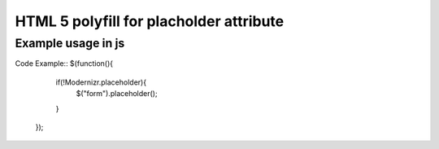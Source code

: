 ========================================
HTML 5 polyfill for placholder attribute
========================================

-------------------
Example usage in js
-------------------
Code Example::
$(function(){
		if(!Modernizr.placeholder){
			$("form").placeholder();
		}
	});
